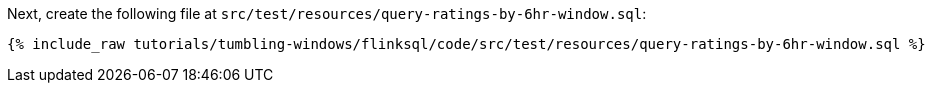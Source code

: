 Next, create the following file at `src/test/resources/query-ratings-by-6hr-window.sql`:

+++++
<pre class="snippet"><code class="groovy">{% include_raw tutorials/tumbling-windows/flinksql/code/src/test/resources/query-ratings-by-6hr-window.sql %}</code></pre>
+++++
